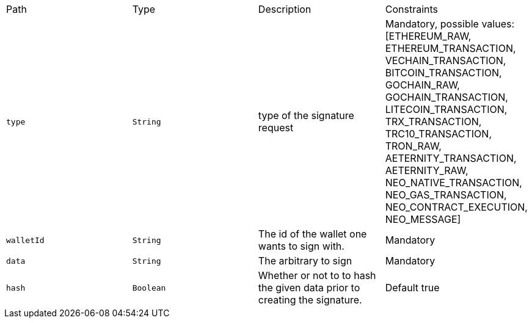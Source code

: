 |===
|Path|Type|Description|Constraints
|`+type+`
|`+String+`
|type of the signature request
|Mandatory, possible values: [ETHEREUM_RAW, ETHEREUM_TRANSACTION, VECHAIN_TRANSACTION, BITCOIN_TRANSACTION, GOCHAIN_RAW, GOCHAIN_TRANSACTION, LITECOIN_TRANSACTION, TRX_TRANSACTION, TRC10_TRANSACTION, TRON_RAW, AETERNITY_TRANSACTION, AETERNITY_RAW, NEO_NATIVE_TRANSACTION, NEO_GAS_TRANSACTION, NEO_CONTRACT_EXECUTION, NEO_MESSAGE]
|`+walletId+`
|`+String+`
|The id of the wallet one wants to sign with.
|Mandatory
|`+data+`
|`+String+`
|The arbitrary to sign
|Mandatory
|`+hash+`
|`+Boolean+`
|Whether or not to to hash the given data prior to creating the signature.
|Default true
|===

